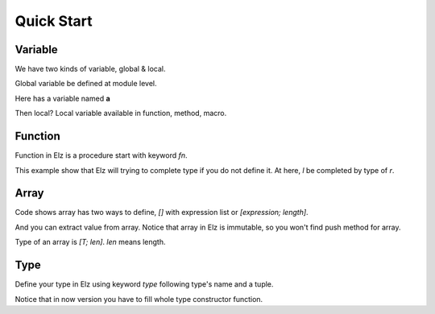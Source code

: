 Quick Start
===========

Variable
--------

We have two kinds of variable, global & local.

Global variable be defined at module level.

Here has a variable named **a**

.. code:: rust
    a = 10

Then local? Local variable available in function, method, macro.

.. code-block:: rust
    fn main() {
      let a = 10
    }

Function
--------

Function in Elz is a procedure start with keyword `fn`.

.. code-block:: rust
    fn add(l, r: i32) -> i32 { return l + r }

This example show that Elz will trying to complete type if you do not define it. At here, `l` be completed by type of `r`.

Array
-----

.. code-block:: rust
    fn main() {
      let a = [1, 2, 3]
      let b = [1; 10]
      let c = a[0]
    }

Code shows array has two ways to define, `[]` with expression list or `[expression; length]`.

And you can extract value from array. Notice that array in Elz is immutable, so you won't find push method for array.

Type of an array is `[T; len]`. `len` means length.

Type
----

Define your type in Elz using keyword `type` following type's name and a tuple.

.. code-block:: rust
    type Person (
      age: i32,
    )

    fn main() {
      let danny = Person(20)
    }

Notice that in now version you have to fill whole type constructor function.
